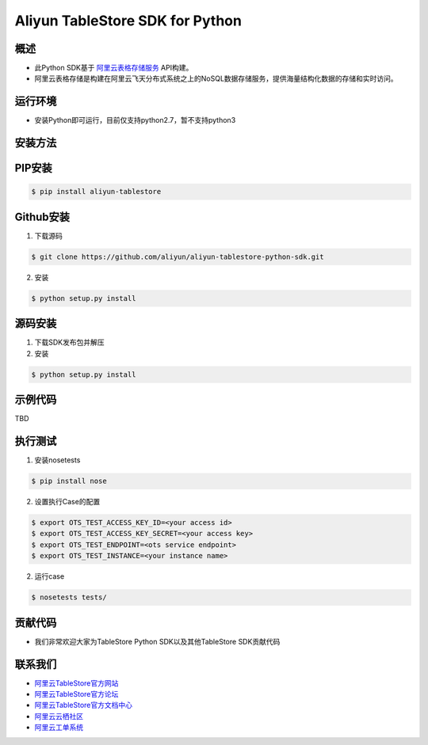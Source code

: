 Aliyun TableStore SDK for Python
==================================

.. image:: https://travis-ci.org/aliyun/aliyun-tablestore-python-sdk.svg?branch=master
    :target: https://travis-ci.org/aliyun/aliyun-tablestore-python-sdk
.. image:: https://coveralls.io/repos/github/aliyun/aliyun-tablestore-python-sdk/badge.svg?branch=master
    :target: https://coveralls.io/github/aliyun/aliyun-tablestore-python-sdk?branch=master

概述
----

- 此Python SDK基于 `阿里云表格存储服务 <http://www.aliyun.com/product/ots/>`_  API构建。
- 阿里云表格存储是构建在阿里云飞天分布式系统之上的NoSQL数据存储服务，提供海量结构化数据的存储和实时访问。

运行环境
---------

- 安装Python即可运行，目前仅支持python2.7，暂不支持python3

安装方法
---------

PIP安装
--------

.. code-block:: bash

    $ pip install aliyun-tablestore

Github安装
------------

1. 下载源码


.. code-block:: bash

    $ git clone https://github.com/aliyun/aliyun-tablestore-python-sdk.git

2. 安装

.. code-block:: bash

    $ python setup.py install


源码安装
--------

1. 下载SDK发布包并解压
2. 安装


.. code-block:: bash

    $ python setup.py install

示例代码
---------

TBD

执行测试
---------

1. 安装nosetests

.. code-block:: bash

    $ pip install nose

2. 设置执行Case的配置

.. code-block:: bash

    $ export OTS_TEST_ACCESS_KEY_ID=<your access id>
    $ export OTS_TEST_ACCESS_KEY_SECRET=<your access key>
    $ export OTS_TEST_ENDPOINT=<ots service endpoint>
    $ export OTS_TEST_INSTANCE=<your instance name>

2. 运行case

.. code-block:: bash

    $ nosetests tests/

贡献代码
--------
- 我们非常欢迎大家为TableStore Python SDK以及其他TableStore SDK贡献代码

联系我们
--------
- `阿里云TableStore官方网站 <http://www.aliyun.com/product/ots>`_
- `阿里云TableStore官方论坛 <http://bbs.aliyun.com>`_
- `阿里云TableStore官方文档中心 <https://help.aliyun.com/product/8315004_ots.html>`_
- `阿里云云栖社区 <http://yq.aliyun.com>`_
- `阿里云工单系统 <https://workorder.console.aliyun.com/#/ticket/createIndex>`_

